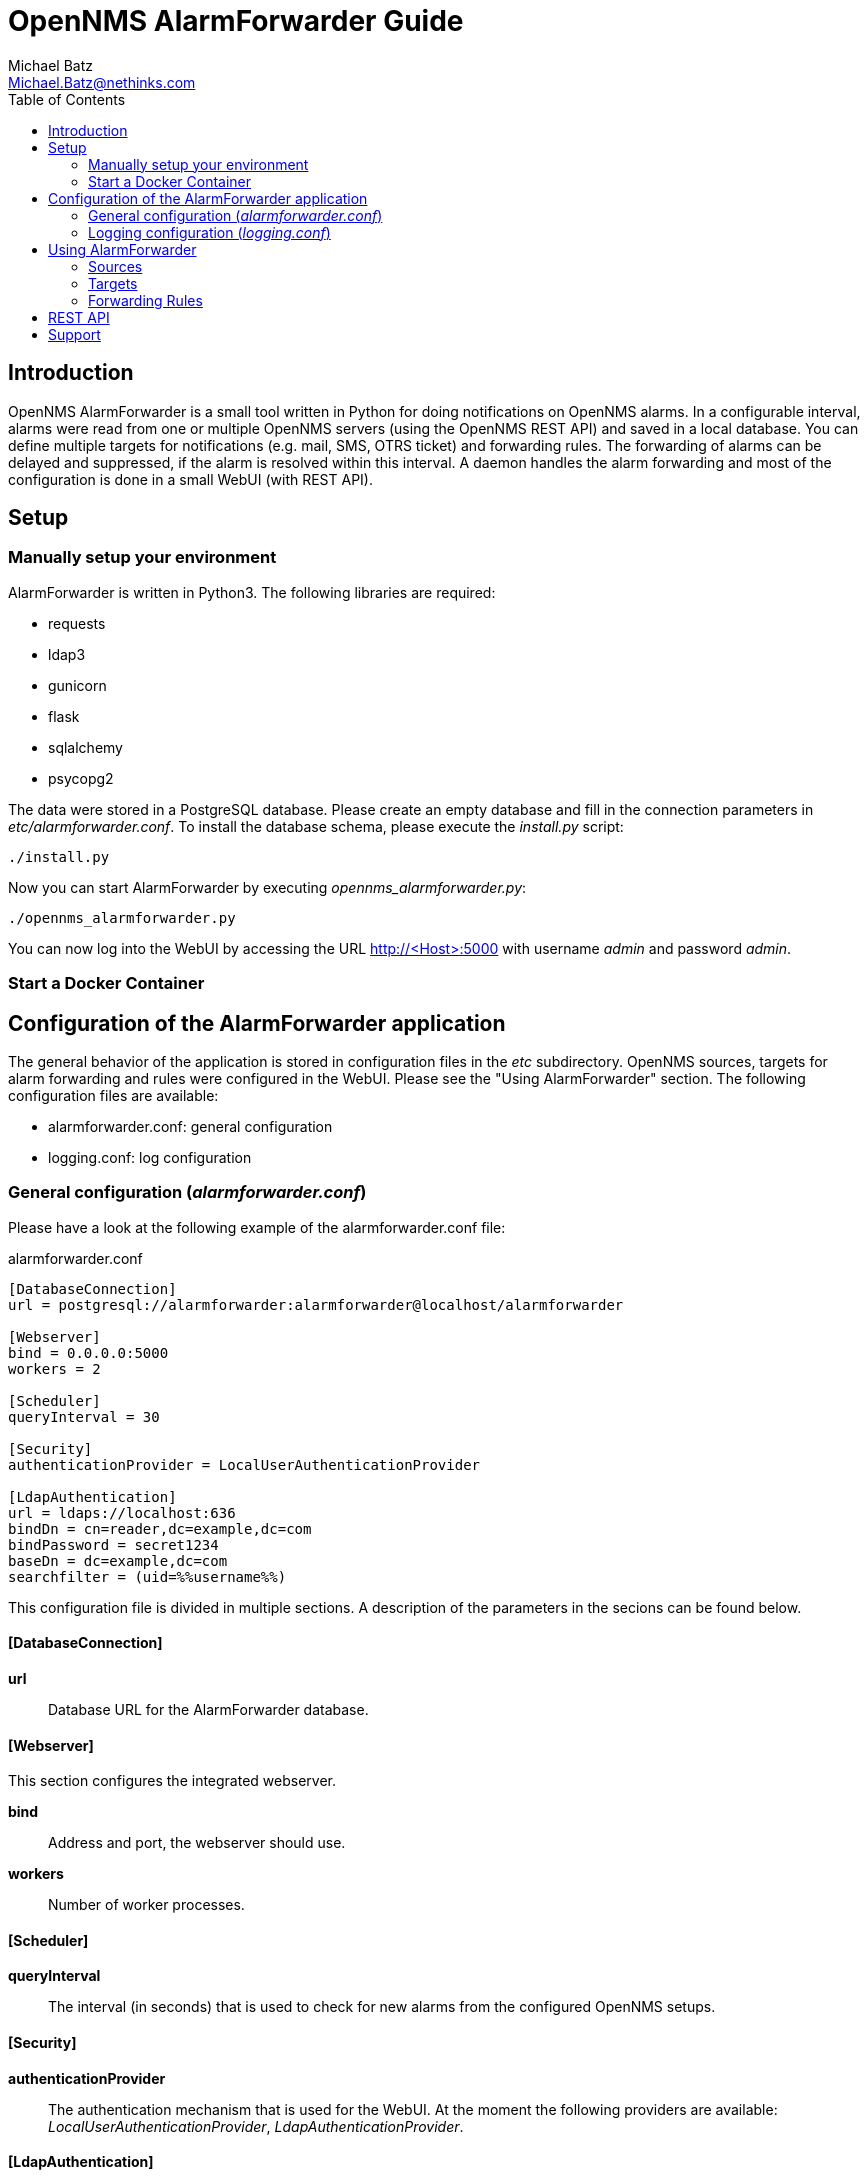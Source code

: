 = OpenNMS AlarmForwarder Guide
Michael Batz <Michael.Batz@nethinks.com>
:toc: left
:toclevels: 2
:icons: font
:source-highlighter: pygments

== Introduction
OpenNMS AlarmForwarder is a small tool written in Python for doing notifications on OpenNMS alarms. In a configurable interval, alarms were read from one or multiple OpenNMS servers (using the OpenNMS REST API) and saved in a local database. You can define multiple targets for notifications (e.g. mail, SMS, OTRS ticket) and forwarding rules. The forwarding of alarms can be delayed and suppressed, if the alarm is resolved within this interval. A daemon handles the alarm forwarding and most of the configuration is done in a small WebUI (with REST API).

== Setup

=== Manually setup your environment
AlarmForwarder is written in Python3. The following libraries are required:

* requests
* ldap3
* gunicorn
* flask
* sqlalchemy
* psycopg2

The data were stored in a PostgreSQL database. Please create an empty database and fill in the connection parameters in _etc/alarmforwarder.conf_. To install the database schema, please execute the _install.py_ script:

[source, bash]
----
./install.py
----

Now you can start AlarmForwarder by executing _opennms_alarmforwarder.py_:

[source, bash]
----
./opennms_alarmforwarder.py
----

You can now log into the WebUI by accessing the URL http://<Host>:5000 with username _admin_ and password _admin_.


=== Start a Docker Container


== Configuration of the AlarmForwarder application
The general behavior of the application is stored in configuration files in the _etc_ subdirectory. OpenNMS sources, targets for alarm forwarding and rules were configured in the WebUI. Please see the "Using AlarmForwarder" section. The following configuration files are available:

* alarmforwarder.conf: general configuration
* logging.conf: log configuration

=== General configuration (_alarmforwarder.conf_)
Please have a look at the following example of the alarmforwarder.conf file:

[source, ini]
.alarmforwarder.conf
----
[DatabaseConnection]
url = postgresql://alarmforwarder:alarmforwarder@localhost/alarmforwarder

[Webserver]
bind = 0.0.0.0:5000
workers = 2

[Scheduler]
queryInterval = 30

[Security]
authenticationProvider = LocalUserAuthenticationProvider

[LdapAuthentication]
url = ldaps://localhost:636
bindDn = cn=reader,dc=example,dc=com
bindPassword = secret1234
baseDn = dc=example,dc=com
searchfilter = (uid=%%username%%)
----

This configuration file is divided in multiple sections. A description of the parameters in the secions can be found below.

==== [DatabaseConnection]

*url*::
  Database URL for the AlarmForwarder database.


==== [Webserver]
This section configures the integrated webserver.

*bind*::
  Address and port, the webserver should use.

*workers*::
  Number of worker processes.


==== [Scheduler]

*queryInterval*::
  The interval (in seconds) that is used to check for new alarms from the configured OpenNMS setups.

==== [Security]

*authenticationProvider*::
  The authentication mechanism that is used for the WebUI. At the moment the following providers are available: _LocalUserAuthenticationProvider_, _LdapAuthenticationProvider_.

==== [LdapAuthentication]
If you want to use LDAP authentication, you can define some parameters in this section.

*url*::
  URL of a LDAP server. If you want to configure multiple servers, please use the ";" sign. Example: ldaps://server1:636;ldaps://server2:636

*bindDn*::
  BindDN that is used for read access.

*bindPassword*::
  Password used for read access.

*baseDn*::
  BaseDN for finding users.

*searchfilter*::
  LDAP filter that is used for finding users. Please use the %%username%% string to use the inserted username.


=== Logging configuration (_logging.conf_)
In the file _logging.conf_, the logging of AlarmForwarder is configured. It is a standard Python logging configuration file in configparser format and understands all options, that are allowed here.

For every part of AlarmForwarder (receiver, scheduler, forwarder, security), a logger is configured and can be changed to fit your needs.

By default, the logs are written to files in the _logs_ subdirectory. Only warnings and errors from receiver and scheduler were logged and info messages of forwarder, which contains all forwarded messages.


== Using AlarmForwarder
In the AlarmForwarder WebUI, you can configure Sources, Targets and Forwarding Rules.

=== Sources
A Source is an OpenNMS server. The communication to OpenNMS is done using the OpenNMS REST API. You add a new Source in the WebUI by configuring the following parameters:

*Name*::
  Name of the source. There should be no spaces or special characters in the name.

*URL*::
  URL of the OpenNMS REST API, e.g. _http://demo.opennms.org/opennms/rest_

*Username*::
  Username of an OpenNMS user, e.g. _demo_

*Password*::
  Password of the OpenNMS user, e.g. _demo_

*Filter*::
  Query filter for getting alarms. You can use all query filters that were described in the OpenNMS Development Guide for the REST Endpoint _/alarms_. If you leave this field empty, no filtering is done.

=== Targets
Alarms were forwarded to targets. Targets can also be configured in the AlarmForwarder WebUI. Each target has a unique Name, a Forwarding Class and a delay. The Forwarding Class defines the way, how alarms were forwarded. You can find a description of each available class in the following secitions. For each Forwarding Class, specific parameters can be set. The delay (in seconds) describes, how long the forwarding of the alarm will be delayed. If an alarm is resolved during that time, it will not be forwarded.

For some parameters of the targets, the following variables can be used:

|===
|variable |description

|%alarm_uei%
|UEI of the alarm

|%alarm_logmsg%
|Logmessage of the alarm

|%alarm_timestamp%
|Timestamp of the first event of the alarm

|%alarm_serverity%
|Severity of the alarm

|%alarm_node_label%
|Nodelabel of the alarm

|%alarm_node_interface%
|Interface of the alarm

|%alarm_description%
|Description of the alarm

|%alarm_operinstruct%
|Operator instructions

|%alarm_id%
|ID of the alarm

|%alarm_source%
|Name of the OpenNMS Source

|%parm_<parmname>%
|Value of the parameter <parmname>. e.g. parm_cmdbid
|===

==== StdoutForwarder
This is more for debugging and prints out alarms on standart output. The following parameters can be set:

*AlertMessage*::
  Format of the message of a new alarm. Variables can be used.

*ResolvedMessage*::
  Format of the message, if an alarm is resolved. Variables can be used.

==== EmailForwarder
This Forwarding Class forwards alarms via e-mail. The following parameters can be set:

*smtpServer*::
  SMTP server for sending mails.

*smtpAuth*::
  This could be "true" or "false" and defines, if a SMTP authentication needs to be done.

*smtpUser*::
  Username for SMTP authentication.

*smtpPassword*::
  Password for SMTP authentication.

*fromAddress*::
  Sender address.

*target*::
  Target address.

*subjectFormatAlarm*::
  Template of the mail subject for the alarm message. Variables can be used here.

*subjectFormatResolved*::
  Template of the mail subject for the resolved message. Variables can be used here.

*messageFormatAlarm*::
  Template of the alarm message. Variables can be used here.

*messageFormatResolved*::
  Template of the resolved  message. Variables can be used here.


==== OtrsTicketForwarder
This Forwarding Class creates ticket in the ticket system OTRS. Also, tickets can be closed if an alarm is resolved. If you want to use this forwarder, a Webservice needs to be created in OTRS. A configuration for OTRS can be found in the _contrib/otrs-configuration_ directory. The following parameters can be set for this forwarder:

*otrsRestUrl*::
  URL for the REST webservice, that was created in OTRS.

*otrsRestUser*::
  Username of a user that has the rights to create and update tickets.

*otrsRestPassword*::
  Password of the user.

*otrsQueue*::
  Queue, where tickets are created.

*otrsCustomerMail*::
  Mail address of the customer that should be used.

*additionalFields*::
  Here you can set the content of dynamic fields in the ticket. The format is _field1=value1;field2=value2_. Variables can be used here.

*subjectFormatAlarm*::
  Template of the ticket subject. Variables can be used here.

*messageFormatAlarm*::
  Template of the ticket content. Variables can be used here.

*messageFormatResolved*::
  Template of the resolved message, that will be written in the ticket, if the alarm is resolved. Variables can be used here.

*closeTickets*::
  This option can be set to "true", if tickets of resolved alarms should be closed automatically.


==== SmsEagleForwarder
This fowarder sends SMS using a SMSEagle appliance. The following parameters can be set:

*url*::
  Base URL of the SMSEagle API.

*user*::
  Username of the SMSEagle API.

*password*::
  Password of the SMSEagle API.

*target*::
  Target phone number.

*messageFormatAlarm*::
  Template of the SMS for forwarding alarms. Variables can be used here.

*messageFormatResolved*::
  Template of the SMS for the resolved message. Variables can be used here.


=== Forwarding Rules
A Forwarding Rule describes, which alarms should be forwarded to which targets. Each Forwarding Rule consists of a rule and a configured target. A rule has the following structure:

[source]
----
Basic structure
structure: variable1=value1;variable2=value2
example: alarm_uei=uei.opennms.org/nodes/nodeDown

operators:
= means exact match
~ means regex match
example: alarm_uei~.*nodeDown.*
----

The following variables can be used:
|===
|variable |description

|alarm_uei
|UEI of the alarm

|alarm_logmsg
|Logmessage of the alarm

|alarm_timestamp
|Timestamp of the first event of the alarm

|alarm_serverity
|Severity of the alarm

|alarm_node_label
|Nodelabel of the alarm

|alarm_node_interface
|Interface of the alarm

|alarm_description
|Description of the alarm

|alarm_operinstruct
|Operator instructions

|alarm_id
|ID of the alarm

|alarm_source
|Name of the OpenNMS Source
|===



== REST API


== Support
If you have questions, found a bug or have an idea to enhance AlarmForwarder, please open an issue at the https://github.com/NETHINKS/opennms_alarmforwarder[GitHub project].
